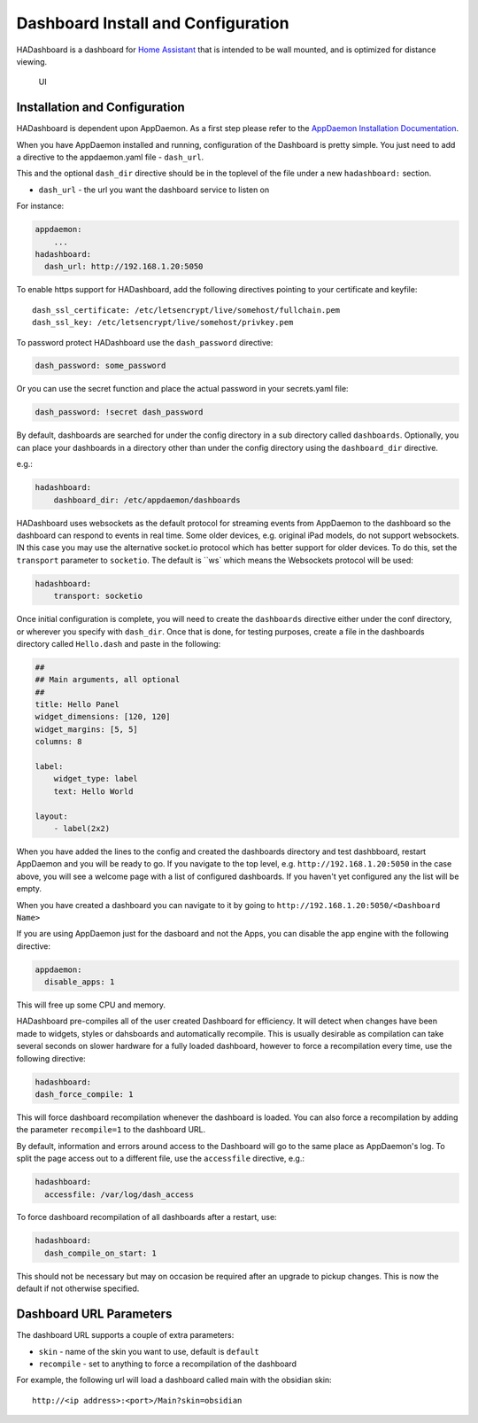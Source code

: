 Dashboard Install and Configuration
===================================

HADashboard is a dashboard for `Home
Assistant <https://home-assistant.io/>`__ that is intended to be wall
mounted, and is optimized for distance viewing.

.. figure:: images/dash.png
   :alt: UI

   UI

Installation and Configuration
------------------------------

HADashboard is dependent upon AppDaemon. As a first step please refer to
the `AppDaemon Installation Documentation <INSTALL.html>`__.

When you have AppDaemon installed and running, configuration of the
Dashboard is pretty simple. You just need to add a directive to the
appdaemon.yaml file - ``dash_url``.

This and the optional ``dash_dir`` directive should be in the toplevel  of the
file under a new ``hadashboard:`` section.

-  ``dash_url`` - the url you want the dashboard service to listen on

For instance:

.. code:: yaml

    appdaemon:
        ...
    hadashboard:
      dash_url: http://192.168.1.20:5050

To enable https support for HADashboard, add the following directives
pointing to your certificate and keyfile:

::

      dash_ssl_certificate: /etc/letsencrypt/live/somehost/fullchain.pem
      dash_ssl_key: /etc/letsencrypt/live/somehost/privkey.pem

To password protect HADashboard use the ``dash_password`` directive:

.. code:: yaml

      dash_password: some_password

Or you can use the secret function and place the actual password in your
secrets.yaml file:

.. code:: yaml

      dash_password: !secret dash_password

By default, dashboards are searched for under the config directory in a
sub directory called ``dashboards``. Optionally, you can place your
dashboards in a directory other than under the config directory using
the ``dashboard_dir`` directive.

e.g.:

.. code:: yaml

    hadashboard:
        dashboard_dir: /etc/appdaemon/dashboards

HADashboard uses websockets as the default protocol for streaming events from AppDaemon to the dashboard so the dashboard can respond to events in real time. Some older devices, e.g. original iPad models, do not support websockets. IN this case you may use the alternative socket.io protocol which has better support for older devices. To do this, set the ``transport`` parameter to ``socketio``. The default is ``ws` which means the Websockets protocol will be used:

.. code:: yaml

    hadashboard:
        transport: socketio

Once initial configuration is complete, you will need to create the ``dashboards`` directive either under
the conf directory, or wherever you specify with ``dash_dir``. Once that
is done, for testing purposes, create a file in the dashboards directory
called ``Hello.dash`` and paste in the following:

.. code:: yaml

    ##
    ## Main arguments, all optional
    ##
    title: Hello Panel
    widget_dimensions: [120, 120]
    widget_margins: [5, 5]
    columns: 8

    label:
        widget_type: label
        text: Hello World

    layout:
        - label(2x2)

When you have added the lines to the config and created the dashboards
directory and test dashbboard, restart AppDaemon and you will be ready
to go. If you navigate to the top level, e.g.
``http://192.168.1.20:5050`` in the case above, you will see a welcome
page with a list of configured dashboards. If you haven't yet configured
any the list will be empty.

When you have created a dashboard you can navigate to it by going to
``http://192.168.1.20:5050/<Dashboard Name>``

If you are using AppDaemon just for the dasboard and not the Apps, you
can disable the app engine with the following directive:

.. code:: yaml

    appdaemon:
      disable_apps: 1

This will free up some CPU and memory.

HADashboard pre-compiles all of the user created Dashboard for
efficiency. It will detect when changes have been made to widgets,
styles or dahsboards and automatically recompile. This is usually
desirable as compilation can take several seconds on slower hardware for
a fully loaded dashboard, however to force a recompilation every time,
use the following directive:

.. code:: yaml

    hadashboard:
    dash_force_compile: 1

This will force dashboard recompilation whenever the dashboard is
loaded. You can also force a recompilation by adding the parameter
``recompile=1`` to the dashboard URL.

By default, information and errors around access to the Dashboard will
go to the same place as AppDaemon's log. To split the page access out to
a different file, use the ``accessfile`` directive, e.g.:

.. code:: yaml

    hadashboard:
      accessfile: /var/log/dash_access

To force dashboard recompilation of all dashboards after a restart, use:

.. code:: yaml

    hadashboard:
      dash_compile_on_start: 1

This should not be necessary but may on occasion be required after an
upgrade to pickup changes. This is now the default if not otherwise specified.

Dashboard URL Parameters
------------------------

The dashboard URL supports a couple of extra parameters:

-  ``skin`` - name of the skin you want to use, default is ``default``
-  ``recompile`` - set to anything to force a recompilation of the
   dashboard

For example, the following url will load a dashboard called main with the
obsidian skin:

::

    http://<ip address>:<port>/Main?skin=obsidian

